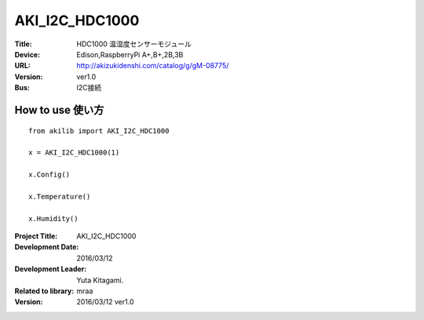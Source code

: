 =================================================
AKI_I2C_HDC1000
=================================================


:Title: HDC1000 温湿度センサーモジュール
:Device: Edison,RaspberryPi A+,B+,2B,3B
:URL: http://akizukidenshi.com/catalog/g/gM-08775/
:Version: ver1.0
:Bus: I2C接続

.. image:: img/HDC1000.png
    :width: 480px


How to use 使い方
-----------------------------------------------

::

    from akilib import AKI_I2C_HDC1000

    x = AKI_I2C_HDC1000(1)

    x.Config()

    x.Temperature()

    x.Humidity()



:Project Title: AKI_I2C_HDC1000
:Development Date:  2016/03/12
:Development Leader: Yuta Kitagami.
:Related to library: mraa
:Version:  2016/03/12   ver1.0
